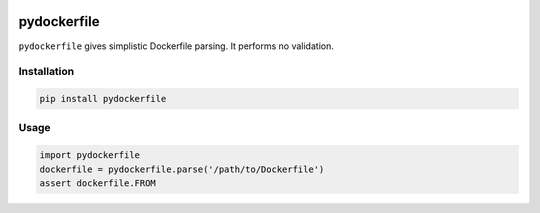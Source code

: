 .. image:: https://travis-ci.org/sbuss/pydockerfile.svg?branch=master
    :target: https://travis-ci.org/sbuss/pydockerfile

pydockerfile
============

``pydockerfile`` gives simplistic Dockerfile parsing. It performs no validation.


Installation
------------

.. code-block:: bash

    pip install pydockerfile

Usage
-----

.. code-block:: python

    import pydockerfile
    dockerfile = pydockerfile.parse('/path/to/Dockerfile')
    assert dockerfile.FROM
